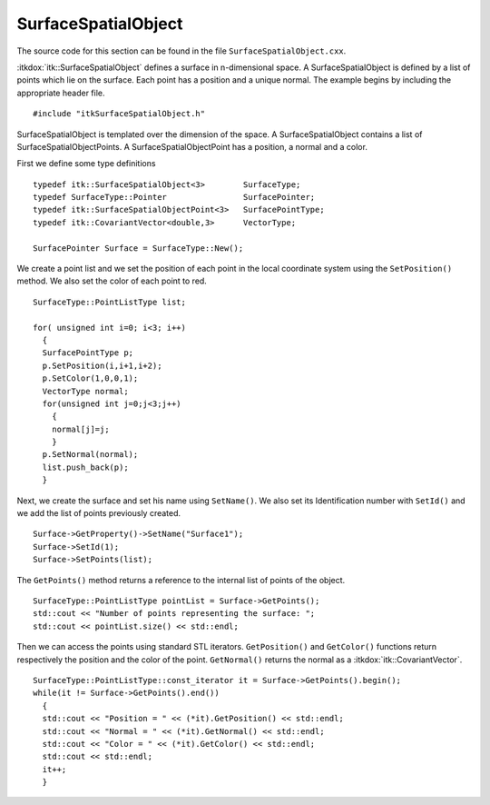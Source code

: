 .. _sec-SurfaceSpatialObject:

SurfaceSpatialObject
~~~~~~~~~~~~~~~~~~~~

The source code for this section can be found in the file
``SurfaceSpatialObject.cxx``.

:itkdox:`itk::SurfaceSpatialObject` defines a surface in n-dimensional space. A
SurfaceSpatialObject is defined by a list of points which lie on the surface.
Each point has a position and a unique normal. The example begins by including
the appropriate header file.

::

    #include "itkSurfaceSpatialObject.h"

SurfaceSpatialObject is templated over the dimension of the space. A
SurfaceSpatialObject contains a list of SurfaceSpatialObjectPoints. A
SurfaceSpatialObjectPoint has a position, a normal and a color.

First we define some type definitions

::

    typedef itk::SurfaceSpatialObject<3>        SurfaceType;
    typedef SurfaceType::Pointer                SurfacePointer;
    typedef itk::SurfaceSpatialObjectPoint<3>   SurfacePointType;
    typedef itk::CovariantVector<double,3>      VectorType;

    SurfacePointer Surface = SurfaceType::New();

We create a point list and we set the position of each point in the local
coordinate system using the ``SetPosition()`` method. We also set the color of
each point to red.

::

    SurfaceType::PointListType list;

    for( unsigned int i=0; i<3; i++)
      {
      SurfacePointType p;
      p.SetPosition(i,i+1,i+2);
      p.SetColor(1,0,0,1);
      VectorType normal;
      for(unsigned int j=0;j<3;j++)
        {
        normal[j]=j;
        }
      p.SetNormal(normal);
      list.push_back(p);
      }

Next, we create the surface and set his name using ``SetName()``. We also set
its Identification number with ``SetId()`` and we add the list of points
previously created.

::

    Surface->GetProperty()->SetName("Surface1");
    Surface->SetId(1);
    Surface->SetPoints(list);

The ``GetPoints()`` method returns a reference to the internal list of
points of the object.

::

    SurfaceType::PointListType pointList = Surface->GetPoints();
    std::cout << "Number of points representing the surface: ";
    std::cout << pointList.size() << std::endl;

Then we can access the points using standard STL iterators.
``GetPosition()`` and ``GetColor()`` functions return respectively the
position and the color of the point. ``GetNormal()`` returns the normal as
a :itkdox:`itk::CovariantVector`.

::

    SurfaceType::PointListType::const_iterator it = Surface->GetPoints().begin();
    while(it != Surface->GetPoints().end())
      {
      std::cout << "Position = " << (*it).GetPosition() << std::endl;
      std::cout << "Normal = " << (*it).GetNormal() << std::endl;
      std::cout << "Color = " << (*it).GetColor() << std::endl;
      std::cout << std::endl;
      it++;
      }

